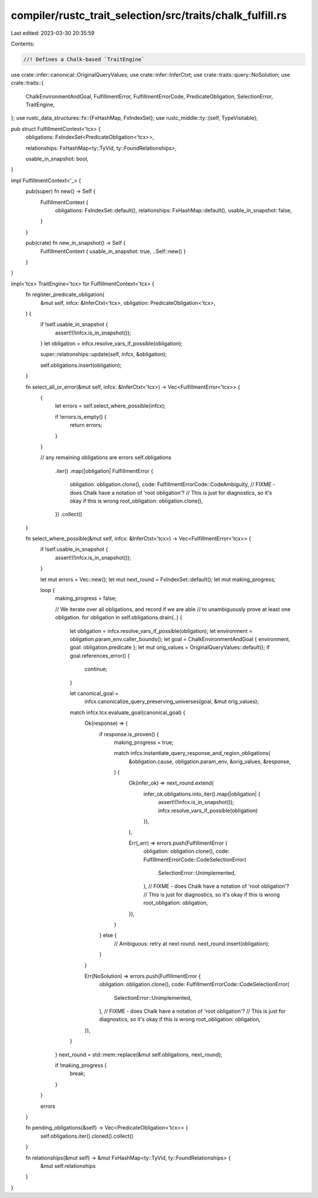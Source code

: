 compiler/rustc_trait_selection/src/traits/chalk_fulfill.rs
==========================================================

Last edited: 2023-03-30 20:35:59

Contents:

.. code-block:: rs

    //! Defines a Chalk-based `TraitEngine`

use crate::infer::canonical::OriginalQueryValues;
use crate::infer::InferCtxt;
use crate::traits::query::NoSolution;
use crate::traits::{
    ChalkEnvironmentAndGoal, FulfillmentError, FulfillmentErrorCode, PredicateObligation,
    SelectionError, TraitEngine,
};
use rustc_data_structures::fx::{FxHashMap, FxIndexSet};
use rustc_middle::ty::{self, TypeVisitable};

pub struct FulfillmentContext<'tcx> {
    obligations: FxIndexSet<PredicateObligation<'tcx>>,

    relationships: FxHashMap<ty::TyVid, ty::FoundRelationships>,

    usable_in_snapshot: bool,
}

impl FulfillmentContext<'_> {
    pub(super) fn new() -> Self {
        FulfillmentContext {
            obligations: FxIndexSet::default(),
            relationships: FxHashMap::default(),
            usable_in_snapshot: false,
        }
    }

    pub(crate) fn new_in_snapshot() -> Self {
        FulfillmentContext { usable_in_snapshot: true, ..Self::new() }
    }
}

impl<'tcx> TraitEngine<'tcx> for FulfillmentContext<'tcx> {
    fn register_predicate_obligation(
        &mut self,
        infcx: &InferCtxt<'tcx>,
        obligation: PredicateObligation<'tcx>,
    ) {
        if !self.usable_in_snapshot {
            assert!(!infcx.is_in_snapshot());
        }
        let obligation = infcx.resolve_vars_if_possible(obligation);

        super::relationships::update(self, infcx, &obligation);

        self.obligations.insert(obligation);
    }

    fn select_all_or_error(&mut self, infcx: &InferCtxt<'tcx>) -> Vec<FulfillmentError<'tcx>> {
        {
            let errors = self.select_where_possible(infcx);

            if !errors.is_empty() {
                return errors;
            }
        }

        // any remaining obligations are errors
        self.obligations
            .iter()
            .map(|obligation| FulfillmentError {
                obligation: obligation.clone(),
                code: FulfillmentErrorCode::CodeAmbiguity,
                // FIXME - does Chalk have a notation of 'root obligation'?
                // This is just for diagnostics, so it's okay if this is wrong
                root_obligation: obligation.clone(),
            })
            .collect()
    }

    fn select_where_possible(&mut self, infcx: &InferCtxt<'tcx>) -> Vec<FulfillmentError<'tcx>> {
        if !self.usable_in_snapshot {
            assert!(!infcx.is_in_snapshot());
        }

        let mut errors = Vec::new();
        let mut next_round = FxIndexSet::default();
        let mut making_progress;

        loop {
            making_progress = false;

            // We iterate over all obligations, and record if we are able
            // to unambiguously prove at least one obligation.
            for obligation in self.obligations.drain(..) {
                let obligation = infcx.resolve_vars_if_possible(obligation);
                let environment = obligation.param_env.caller_bounds();
                let goal = ChalkEnvironmentAndGoal { environment, goal: obligation.predicate };
                let mut orig_values = OriginalQueryValues::default();
                if goal.references_error() {
                    continue;
                }

                let canonical_goal =
                    infcx.canonicalize_query_preserving_universes(goal, &mut orig_values);

                match infcx.tcx.evaluate_goal(canonical_goal) {
                    Ok(response) => {
                        if response.is_proven() {
                            making_progress = true;

                            match infcx.instantiate_query_response_and_region_obligations(
                                &obligation.cause,
                                obligation.param_env,
                                &orig_values,
                                &response,
                            ) {
                                Ok(infer_ok) => next_round.extend(
                                    infer_ok.obligations.into_iter().map(|obligation| {
                                        assert!(!infcx.is_in_snapshot());
                                        infcx.resolve_vars_if_possible(obligation)
                                    }),
                                ),

                                Err(_err) => errors.push(FulfillmentError {
                                    obligation: obligation.clone(),
                                    code: FulfillmentErrorCode::CodeSelectionError(
                                        SelectionError::Unimplemented,
                                    ),
                                    // FIXME - does Chalk have a notation of 'root obligation'?
                                    // This is just for diagnostics, so it's okay if this is wrong
                                    root_obligation: obligation,
                                }),
                            }
                        } else {
                            // Ambiguous: retry at next round.
                            next_round.insert(obligation);
                        }
                    }

                    Err(NoSolution) => errors.push(FulfillmentError {
                        obligation: obligation.clone(),
                        code: FulfillmentErrorCode::CodeSelectionError(
                            SelectionError::Unimplemented,
                        ),
                        // FIXME - does Chalk have a notation of 'root obligation'?
                        // This is just for diagnostics, so it's okay if this is wrong
                        root_obligation: obligation,
                    }),
                }
            }
            next_round = std::mem::replace(&mut self.obligations, next_round);

            if !making_progress {
                break;
            }
        }

        errors
    }

    fn pending_obligations(&self) -> Vec<PredicateObligation<'tcx>> {
        self.obligations.iter().cloned().collect()
    }

    fn relationships(&mut self) -> &mut FxHashMap<ty::TyVid, ty::FoundRelationships> {
        &mut self.relationships
    }
}


